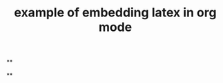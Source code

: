 #+TITLE: example of embedding latex in org mode

**
#+LATEX_HEADER: \usepackage{xy}
**
#+BEGIN_LATEX
\xymatrix{
    A \ar[r]^f \ar[d]_g & B \ar[d]^{g'} \\
    D \ar[r]_{f'}       & C }
#+END_LATEX
